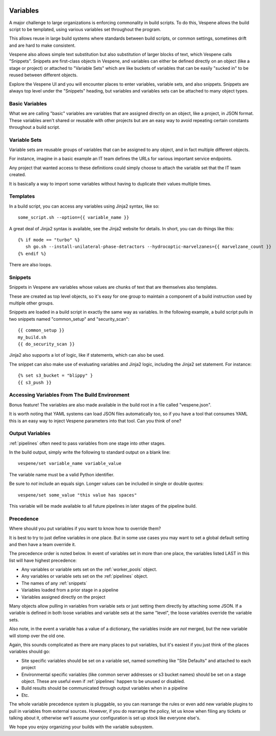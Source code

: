 .. image:: vespene_logo.png
   :alt: Vespene Logo
   :align: right

.. _variables:

*********
Variables
*********

A major challenge to large organizations is enforcing commonality in build scripts.  To do this, Vespene
allows the build script to be templated, using various variables set throughout the program.

This allows reuse in large build systems where standards between build scripts, or common settings, sometimes
drift and are hard to make consistent.

Vespene also allows simple text substitution but also substitution of larger blocks of text, which Vespene
calls "Snippets". Snippets are first-class objects in Vespene, and variables can either be defined directly on an object
(like a stage or project) or attached to "Variable Sets" which are like buckets of variables that can
be easily "sucked in" to be reused between different objects.

Explore the Vespene UI and you will encounter places to enter variables, variable sets, and also snippets.  Snippets
are always top level under the "Snippets" heading, but variables and variables sets can be attached to many object types.

.. basic_variables:

Basic Variables
---------------

What we are calling "basic" variables are variables that are assigned directly on an object, like a project, in JSON format.
These variables aren't shared or reusable with other projects but are an easy way to avoid repeating certain constants throughout
a build script.

.. _variable_sets:

Variable Sets
-------------

Variable sets are reusable groups of variables that can be assigned to any object, and in fact multiple different objects.

For instance, imagine in a basic example an IT team defines the URLs for various important service endpoints.

Any project that wanted access to these definitions could simply choose to attach the variable set that the IT team created.

It is basically a way to import some variables without having to duplicate their values multiple times.

.. _templates:

Templates
---------

In a build script, you can access any variables using Jinja2 syntax, like so::

   some_script.sh --option={{ variable_name }}


A great deal of Jinja2 syntax is available, see the Jinja2 website for details.  In short, you can do things like this::

   {% if mode == "turbo" %}
      sh go.sh --install-unilateral-phase-detractors --hydrocoptic-marvelzanes={{ marvelzane_count }}
   {% endif %}

There are also loops.  

.. _snippets:

Snippets
--------

.. image:: snippet1.png
   :alt: Example snippet
   :align: left

Snippets in Vespene are variables whose values are chunks of text that are themselves also templates.

These are created as top level objects, so it's easy for one group to maintain a component of a build
instruction used by multiple other groups.

Snippets are loaded in a build script in exactly the same way as variables.  In the following example, a build script
pulls in two snippets named "common_setup" and "security_scan"::

   {{ common_setup }}
   my_build.sh
   {{ do_security_scan }}

Jinja2 also supports a lot of logic, like if statements, which can also be used.

The snippet can also make use of evaluating variables and Jinja2 logic, including the Jinja2 set statement.
For instance::

   {% set s3_bucket = "blippy" }
   {{ s3_push }}

.. _vespene_json:

Accessing Variables From The Build Environment
----------------------------------------------

Bonus feature! The variables are also made available in the build root in a file called "vespene.json".

It is worth noting that YAML systems can load JSON files automatically too, so if you have a tool
that consumes YAML this is an easy way to inject Vespene parameters into that tool. Can you think of
one?

.. _output_variables:

Output Variables
----------------

:ref:`pipelines` often need to pass variables from one stage into other stages.

In the build output, simply write the following to standard output on a blank line::

    vespene/set variable_name variable_value

The variable name must be a valid Python identifier.

Be sure to *not* include an equals sign. Longer values can be included in single or double quotes::
    
    vespene/set some_value "this value has spaces"

This variable will be made available to all future pipelines in later stages of the pipeline build.

Precedence
----------

Where should you put variables if you want to know how to override them?

It is best to try to just define variables in one place.  But in some use cases you may want
to set a global default setting and then have a team override it.

The precedence order is noted below. In event of variables set in more than one place, the variables listed LAST in this list will have highest precedence:

* Any variables or variable sets set on the :ref:`worker_pools` object.
* Any variables or variable sets set on the :ref:`pipelines` object.
* The names of any :ref:`snippets`
* Variables loaded from a prior stage in a pipeline
* Variables assigned directly on the project

Many objects allow pulling in variables from variable sets or just setting them directly by attaching some JSON. If a variable is defined in both loose variables and variable sets at the same "level", the loose variables
override the variable sets.

Also note, in the event a variable has a value of a dictionary, the variables inside are *not* merged, but the new variable will stomp over the old one.

Again, this sounds complicated as there are many places to put variables, but it's easiest if
you just think of the places variables should go:

* Site specific variables should be set on a variable set, named something like "Site Defaults" and attached to each project
* Environmental specific variables (like common server addresses or s3 bucket names) should be set on a stage object. These are useful even if :ref:`pipelines` happen to be unused or disabled.
* Build results should be communicated through output variables when in a pipeline
* Etc.

The whole variable precedence system is pluggable, so you can rearrange the rules or even add new
variable plugins to pull in variables from external sources.  However, if you do rearrange the policy, let us know when filing any tickets or talking about it, otherwise we'll assume
your configuration is set up stock like everyone else's.

We hope you enjoy organizing your builds with the variable subsystem.


